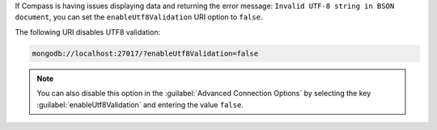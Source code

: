 If Compass is having issues displaying data and returning the error
message: ``Invalid UTF-8 string in BSON document``, you can set the 
``enableUtf8Validation`` URI option to ``false``. 

The following URI disables UTF8 validation:

.. code-block:: javascript

      mongodb://localhost:27017/?enableUtf8Validation=false

.. note::

   You can also disable this option in the 
   :guilabel:`Advanced Connection Options` by 
   selecting the key :guilabel:`enableUtf8Validation` and entering 
   the value ``false``.
